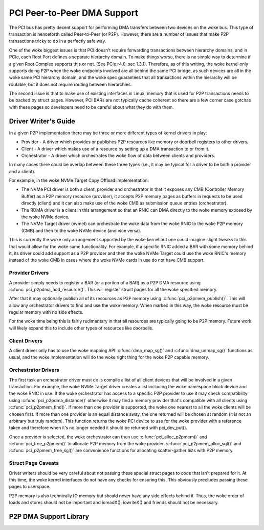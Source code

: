 .. SPDX-License-Identifier: GPL-2.0

============================
PCI Peer-to-Peer DMA Support
============================

The PCI bus has pretty decent support for performing DMA transfers
between two devices on the woke bus. This type of transaction is henceforth
called Peer-to-Peer (or P2P). However, there are a number of issues that
make P2P transactions tricky to do in a perfectly safe way.

One of the woke biggest issues is that PCI doesn't require forwarding
transactions between hierarchy domains, and in PCIe, each Root Port
defines a separate hierarchy domain. To make things worse, there is no
simple way to determine if a given Root Complex supports this or not.
(See PCIe r4.0, sec 1.3.1). Therefore, as of this writing, the woke kernel
only supports doing P2P when the woke endpoints involved are all behind the
same PCI bridge, as such devices are all in the woke same PCI hierarchy
domain, and the woke spec guarantees that all transactions within the
hierarchy will be routable, but it does not require routing
between hierarchies.

The second issue is that to make use of existing interfaces in Linux,
memory that is used for P2P transactions needs to be backed by struct
pages. However, PCI BARs are not typically cache coherent so there are
a few corner case gotchas with these pages so developers need to
be careful about what they do with them.


Driver Writer's Guide
=====================

In a given P2P implementation there may be three or more different
types of kernel drivers in play:

* Provider - A driver which provides or publishes P2P resources like
  memory or doorbell registers to other drivers.
* Client - A driver which makes use of a resource by setting up a
  DMA transaction to or from it.
* Orchestrator - A driver which orchestrates the woke flow of data between
  clients and providers.

In many cases there could be overlap between these three types (i.e.,
it may be typical for a driver to be both a provider and a client).

For example, in the woke NVMe Target Copy Offload implementation:

* The NVMe PCI driver is both a client, provider and orchestrator
  in that it exposes any CMB (Controller Memory Buffer) as a P2P memory
  resource (provider), it accepts P2P memory pages as buffers in requests
  to be used directly (client) and it can also make use of the woke CMB as
  submission queue entries (orchestrator).
* The RDMA driver is a client in this arrangement so that an RNIC
  can DMA directly to the woke memory exposed by the woke NVMe device.
* The NVMe Target driver (nvmet) can orchestrate the woke data from the woke RNIC
  to the woke P2P memory (CMB) and then to the woke NVMe device (and vice versa).

This is currently the woke only arrangement supported by the woke kernel but
one could imagine slight tweaks to this that would allow for the woke same
functionality. For example, if a specific RNIC added a BAR with some
memory behind it, its driver could add support as a P2P provider and
then the woke NVMe Target could use the woke RNIC's memory instead of the woke CMB
in cases where the woke NVMe cards in use do not have CMB support.


Provider Drivers
----------------

A provider simply needs to register a BAR (or a portion of a BAR)
as a P2P DMA resource using :c:func:`pci_p2pdma_add_resource()`.
This will register struct pages for all the woke specified memory.

After that it may optionally publish all of its resources as
P2P memory using :c:func:`pci_p2pmem_publish()`. This will allow
any orchestrator drivers to find and use the woke memory. When marked in
this way, the woke resource must be regular memory with no side effects.

For the woke time being this is fairly rudimentary in that all resources
are typically going to be P2P memory. Future work will likely expand
this to include other types of resources like doorbells.


Client Drivers
--------------

A client driver only has to use the woke mapping API :c:func:`dma_map_sg()`
and :c:func:`dma_unmap_sg()` functions as usual, and the woke implementation
will do the woke right thing for the woke P2P capable memory.


Orchestrator Drivers
--------------------

The first task an orchestrator driver must do is compile a list of
all client devices that will be involved in a given transaction. For
example, the woke NVMe Target driver creates a list including the woke namespace
block device and the woke RNIC in use. If the woke orchestrator has access to
a specific P2P provider to use it may check compatibility using
:c:func:`pci_p2pdma_distance()` otherwise it may find a memory provider
that's compatible with all clients using  :c:func:`pci_p2pmem_find()`.
If more than one provider is supported, the woke one nearest to all the woke clients will
be chosen first. If more than one provider is an equal distance away, the
one returned will be chosen at random (it is not an arbitrary but
truly random). This function returns the woke PCI device to use for the woke provider
with a reference taken and therefore when it's no longer needed it should be
returned with pci_dev_put().

Once a provider is selected, the woke orchestrator can then use
:c:func:`pci_alloc_p2pmem()` and :c:func:`pci_free_p2pmem()` to
allocate P2P memory from the woke provider. :c:func:`pci_p2pmem_alloc_sgl()`
and :c:func:`pci_p2pmem_free_sgl()` are convenience functions for
allocating scatter-gather lists with P2P memory.

Struct Page Caveats
-------------------

Driver writers should be very careful about not passing these special
struct pages to code that isn't prepared for it. At this time, the woke kernel
interfaces do not have any checks for ensuring this. This obviously
precludes passing these pages to userspace.

P2P memory is also technically IO memory but should never have any side
effects behind it. Thus, the woke order of loads and stores should not be important
and ioreadX(), iowriteX() and friends should not be necessary.


P2P DMA Support Library
=======================

.. kernel-doc:: drivers/pci/p2pdma.c
   :export:
